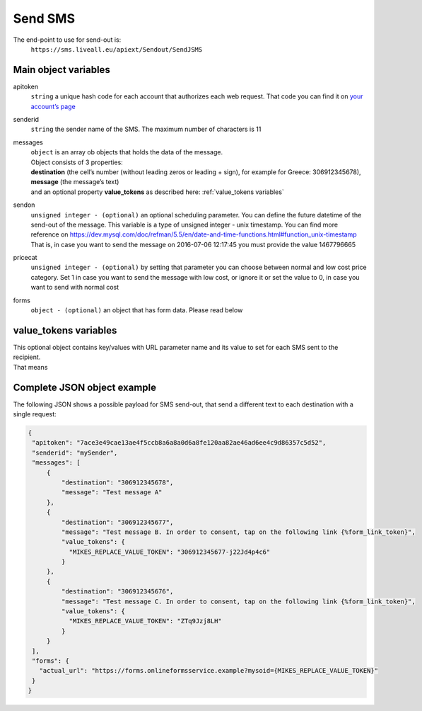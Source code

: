 Send SMS
========

The end-point to use for send-out is:
   ``https://sms.liveall.eu/apiext/Sendout/SendJSMS``

Main object variables
---------------------

apitoken
   ``string`` a unique hash code for each account that authorizes each web request. That code you can find it on `your account’s page`_

senderid
   ``string`` 	the sender name of the SMS. The maximum number of characters is 11

messages
   | ``object`` is an array ob objects that holds the data of the message.
   | Object consists of 3 properties:
   | **destination** (the cell’s number (without leading zeros or leading + sign), for example for Greece: 306912345678),
   | **message** (the message’s text)
   | and an optional property **value_tokens** as described here: :ref:`value_tokens variables`

sendon
   ``unsigned integer - (optional)`` an optional scheduling parameter. You can define the future datetime of the send-out of the message.
   This variable is a type of unsigned integer - unix timestamp. You can find more reference on
   https://dev.mysql.com/doc/refman/5.5/en/date-and-time-functions.html#function_unix-timestamp
   That is, in case you want to send the message on 2016-07-06 12:17:45 you must provide the value 1467796665

pricecat
   ``unsigned integer - (optional)`` by setting that parameter you can choose between normal and low cost price category.
   Set 1 in case you want to send the message with low cost, or ignore it or set the value to 0, in case you want to send with normal cost

forms
   ``object - (optional)`` an object that has form data. Please read below

value_tokens variables
----------------------

| This optional object contains key/values with URL parameter name and its value to set for each SMS sent to the recipient.
| That means


Complete JSON object example
----------------------------

The following JSON shows a possible payload for SMS send-out, that send a different text to each destination with a single request:

.. code-block:: json

   {
    "apitoken": "7ace3e49cae13ae4f5ccb8a6a8a0d6a8fe120aa82ae46ad6ee4c9d86357c5d52",
    "senderid": "mySender",
    "messages": [
        {
            "destination": "306912345678",
            "message": "Test message A"
        },
        {
            "destination": "306912345677",
            "message": "Test message B. In order to consent, tap on the following link {%form_link_token}",
            "value_tokens": {
              "MIKES_REPLACE_VALUE_TOKEN": "306912345677-j22Jd4p4c6"
            }
        },
        {
            "destination": "306912345676",
            "message": "Test message C. In order to consent, tap on the following link {%form_link_token}",
            "value_tokens": {
              "MIKES_REPLACE_VALUE_TOKEN": "ZTq9Jzj8LH"
            }
        }
    ],
    "forms": {
      "actual_url": "https://forms.onlineformsservice.example?mysoid={MIKES_REPLACE_VALUE_TOKEN}"
    }
   }

.. _`your account’s page`: https://www.liveall.eu/user

